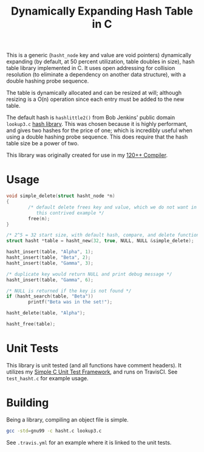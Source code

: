 #+title: Dynamically Expanding Hash Table in C

This is a generic (=hasht_node= key and value are void pointers)
dynamically expanding (by default, at 50 percent utilization, table
doubles in size), hash table library implemented in C. It uses open
addressing for collision resolution (to eliminate a dependency on
another data structure), with a double hashing probe sequence.

The table is dynamically allocated and can be resized at will;
although resizing is a O(n) operation since each entry must be added
to the new table.

The default hash is =hashlittle2()= from Bob Jenkins' public domain
=lookup3.c= [[http://burtleburtle.net/bob/c/lookup3.c][hash
library]]. This was chosen because it is highly performant, and gives
two hashes for the price of one; which is incredibly useful when using
a double hashing probe sequence. This does require that the hash table
size be a power of two.

This library was originally created for use in my
[[https://github.com/andschwa/uidaho-cs445][120++ Compiler]].

* Usage
#+begin_src C
  void simple_delete(struct hasht_node *n)
  {
          /* default delete frees key and value, which we do not want in
             this contrived example */
          free(n);
  }

  /* 2^5 = 32 start size, with default hash, compare, and delete functions */
  struct hasht *table = hasht_new(32, true, NULL, NULL &simple_delete);

  hasht_insert(table, "Alpha", 1);
  hasht_insert(table, "Beta", 2);
  hasht_insert(table, "Gamma", 3);

  /* duplicate key would return NULL and print debug message */
  hasht_insert(table, "Gamma", 6);

  /* NULL is returned if the key is not found */
  if (hasht_search(table, "Beta"))
          printf("Beta was in the set!");

  hasht_delete(table, "Alpha");

  hasht_free(table);
#+end_src

* Unit Tests
This library is unit tested (and all functions have comment
headers). It utilizes my
[[https://github.com/andschwa/c-unit-test][Simple C Unit Test
Framework]], and runs on TravisCI. See =test_hasht.c= for example
usage.


* Building
Being a library, compiling an object file is simple.
#+begin_src sh
gcc -std=gnu99 -c hasht.c lookup3.c
#+end_src

See =.travis.yml= for an example where it is linked to the unit tests.

